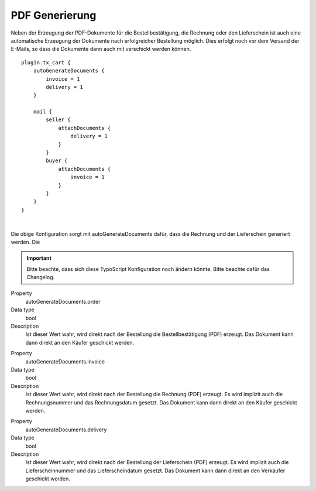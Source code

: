 .. ==================================================
.. FOR YOUR INFORMATION
.. --------------------------------------------------
.. -*- coding: utf-8 -*- with BOM.

PDF Generierung
===============

Neben der Erzeugung der PDF-Dokumente für die Bestellbestätigung, die Rechnung oder den Lieferschein ist auch eine automatische Erzeugung der Dokumente nach erfolgreicher Bestellung möglich. Dies erfolgt noch vor dem Versand der E-Mails, so dass die Dokumente dann auch mit verschickt werden können.

::

    plugin.tx_cart {
        autoGenerateDocuments {
            invoice = 1
            delivery = 1
        }

        mail {
            seller {
                attachDocuments {
                    delivery = 1
                }
            }
            buyer {
                attachDocuments {
                    invoice = 1
                }
            }
        }
    }

|

Die obige Konfiguration sorgt mit autoGenerateDocuments dafür, dass die Rechnung und der Lieferschein generiert werden. Die

.. important::
   Bitte beachte, dass sich diese TypoScript Konfiguration noch ändern könnte. Bitte beachte dafür das Changelog.

.. container:: table-row

   Property
      autoGenerateDocuments.order
   Data type
      bool
   Description
      Ist dieser Wert wahr, wird direkt nach der Bestellung die Bestellbestätigung (PDF) erzeugt.
      Das Dokument kann dann direkt an den Käufer geschickt werden.

.. container:: table-row

   Property
      autoGenerateDocuments.invoice
   Data type
      bool
   Description
      Ist dieser Wert wahr, wird direkt nach der Bestellung die Rechnung (PDF) erzeugt. Es wird implizit auch die Rechnungsnummer und das Rechnungsdatum gesetzt.
      Das Dokument kann dann direkt an den Käufer geschickt werden.

.. container:: table-row

   Property
      autoGenerateDocuments.delivery
   Data type
      bool
   Description
      Ist dieser Wert wahr, wird direkt nach der Bestellung der Lieferschein (PDF) erzeugt. Es wird implizit auch die Lieferscheinnummer und das Lieferscheindatum gesetzt.
      Das Dokument kann dann direkt an den Verkäufer geschickt werden.

